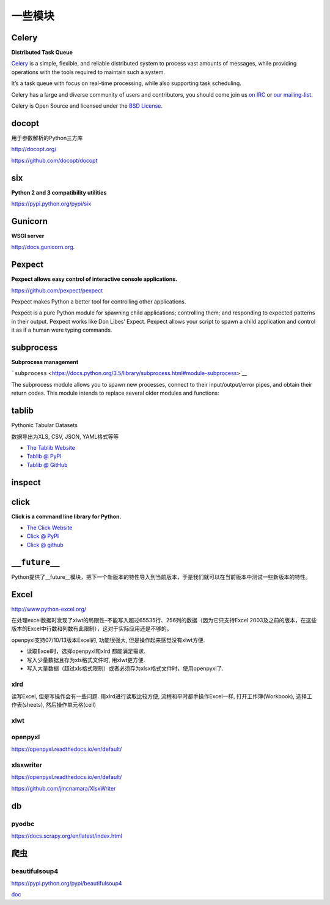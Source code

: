 一些模块
========

Celery
------

**Distributed Task Queue**

`Celery <http://docs.celeryproject.org/en/master/index.html#>`__ is a
simple, flexible, and reliable distributed system to process vast
amounts of messages, while providing operations with the tools required
to maintain such a system.

It’s a task queue with focus on real-time processing, while also
supporting task scheduling.

Celery has a large and diverse community of users and contributors, you
should come join us `on
IRC <http://docs.celeryproject.org/en/master/getting-started/resources.html#irc-channel>`__
or `our
mailing-list <http://docs.celeryproject.org/en/master/getting-started/resources.html#mailing-list>`__.

Celery is Open Source and licensed under the `BSD
License <http://www.opensource.org/licenses/BSD-3-Clause>`__.

docopt
------

用于参数解析的Python三方库

http://docopt.org/

https://github.com/docopt/docopt

six
---

**Python 2 and 3 compatibility utilities**

https://pypi.python.org/pypi/six

Gunicorn
--------

**WSGI server**

`http://docs.gunicorn.org <http://docs.gunicorn.org/>`__.

Pexpect
-------

**Pexpect allows easy control of interactive console applications.**

https://github.com/pexpect/pexpect

Pexpect makes Python a better tool for controlling other applications.

Pexpect is a pure Python module for spawning child applications;
controlling them; and responding to expected patterns in their output.
Pexpect works like Don Libes’ Expect. Pexpect allows your script to
spawn a child application and control it as if a human were typing
commands.

subprocess
----------

**Subprocess management**

```subprocess`` <https://docs.python.org/3.5/library/subprocess.html#module-subprocess>`__

The subprocess module allows you to spawn new processes, connect to
their input/output/error pipes, and obtain their return codes. This
module intends to replace several older modules and functions:

tablib
------

Pythonic Tabular Datasets

数据导出为XLS, CSV, JSON, YAML格式等等

-  `The Tablib Website <http://docs.python-tablib.org/>`__
-  `Tablib @ PyPI <http://pypi.python.org/pypi/tablib>`__
-  `Tablib @ GitHub <http://github.com/kennethreitz/tablib>`__

inspect
-------

click
-----

**Click is a command line library for Python.**

-  `The Click Website <http://click.pocoo.org/>`__
-  `Click @ PyPI <http://pypi.python.org/pypi/click>`__
-  `Click @ github <http://github.com/mitsuhiko/click>`__

``__future__``
--------------

Python提供了__future__模块，把下一个新版本的特性导入到当前版本，于是我们就可以在当前版本中测试一些新版本的特性。

Excel
-----

http://www.python-excel.org/

在处理excel数据时发现了xlwt的局限性–不能写入超过65535行、256列的数据（因为它只支持Excel
2003及之前的版本，在这些版本的Excel中行数和列数有此限制），这对于实际应用还是不够的。

openpyxl支持07/10/13版本Excel的, 功能很强大,
但是操作起来感觉没有xlwt方便.

-  读取Excel时，选择openpyxl和xlrd 都能满足需求.
-  写入少量数据且存为xls格式文件时, 用xlwt更方便.
-  写入大量数据（超过xls格式限制）或者必须存为xlsx格式文件时，使用openpyxl了.

xlrd
~~~~

读写Excel, 但是写操作会有一些问题. 用xlrd进行读取比较方便,
流程和平时都手操作Excel一样, 打开工作簿(Workbook), 选择工作表(sheets),
然后操作单元格(cell)

xlwt
~~~~

openpyxl
~~~~~~~~

https://openpyxl.readthedocs.io/en/default/

xlsxwriter
~~~~~~~~~~

https://openpyxl.readthedocs.io/en/default/

https://github.com/jmcnamara/XlsxWriter

db
--

pyodbc
~~~~~~

https://docs.scrapy.org/en/latest/index.html

爬虫
----

beautifulsoup4
~~~~~~~~~~~~~~

https://pypi.python.org/pypi/beautifulsoup4

`doc <https://www.crummy.com/software/BeautifulSoup/bs4/doc/>`__
